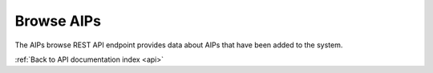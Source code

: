 .. _api-browse-aips:

Browse AIPs
===========

The AIPs browse REST API endpoint provides data about AIPs that have been
added to the system.

.. http:get:: /api/aips

   Summary of AIP data.

   **Example request**:

   .. sourcecode:: http

      GET /api/aips HTTP/1.1
      Host: example.com

   **Example response**:

   .. sourcecode:: http

      HTTP/1.1 200 OK
      Content-Type: text/javascript

      {
          "results": [{
              "id": "417",
              "name": "Electro",
              "uuid": "76e6b3ed-1ba6-403b-92cd-5d3169ca86d2",
              "size": "9078374",
              "created_at": "2014-06-19T15:37:31Z",
              "type": {
                  "id": "179",
                  "name": "Artwork component"
              },
              "part_of": {
                  "id": "416",
                  "title": "H49evftydQHN0WidLP7t",
                  "level_of_description_id": "375"
              },
              "digital_object_count": "1"
          }, {
              "id": "457",
              "name": "Robert Hunter",
              "uuid": "56a90e59-cab8-496d-8573-f4a3d0588def",
              "size": "646162",
              "created_at": "2014-06-19T15:37:32Z",
              "type": {
                  "id": "179",
                  "name": "Artwork component"
              },
              "part_of": {
                  "id": "456",
                  "title": "SWEMJ9EnvX8rx1X5SWA7",
                  "level_of_description_id": "375"
              },
              "digital_object_count": "1"
          }],
          "facets": {
              "format": {
                  "_type": "terms",
                  "missing": 63,
                  "total": 0,
                  "other": 0,
                  "terms": []
              },
              "videoCodec": {
                  "_type": "terms",
                  "missing": 63,
                  "total": 0,
                  "other": 0,
                  "terms": []
              },
              "audioCodec": {
                  "_type": "terms",
                  "missing": 63,
                  "total": 0,
                  "other": 0,
                  "terms": []
              },
              "resolution": {
                  "_type": "terms",
                  "missing": 63,
                  "total": 0,
                  "other": 0,
                  "terms": []
              },
              "chromaSubSampling": {
                  "_type": "terms",
                  "missing": 63,
                  "total": 0,
                  "other": 0,
                  "terms": []
              },
              "colorSpace": {
                  "_type": "terms",
                  "missing": 63,
                  "total": 0,
                  "other": 0,
                  "terms": []
              },
              "sampleRate": {
                  "_type": "terms",
                  "missing": 63,
                  "total": 0,
                  "other": 0,
                  "terms": []
              },
              "bitDepth": {
                  "_type": "terms",
                  "missing": 63,
                  "total": 0,
                  "other": 0,
                  "terms": []
              },
              "type": {
                  "_type": "terms",
                  "missing": 15,
                  "total": 48,
                  "other": 0,
                  "terms": [{
                      "term": 181,
                      "count": 15,
                      "label": "Supporting documentation"
                  }, {
                      "term": 180,
                      "count": 14,
                      "label": "Artwork material"
                  }, {
                      "term": 179,
                      "count": 10,
                      "label": "Artwork component"
                  }, {
                      "term": 182,
                      "count": 9,
                      "label": "Supporting technology"
                  }]
              },
              "size": {
                  "_type": "range",
                  "ranges": [{
                      "to": 512000,
                      "count": 0,
                      "total_count": 0,
                      "total": 0,
                      "mean": 0
                  }, {
                      "from": 512000,
                      "to": 1048576,
                      "count": 1,
                      "min": 646162,
                      "max": 646162,
                      "total_count": 1,
                      "total": 646162,
                      "mean": 646162
                  }, {
                      "from": 1048576,
                      "to": 2097152,
                      "count": 6,
                      "min": 1216364,
                      "max": 1654110,
                      "total_count": 6,
                      "total": 8303738,
                      "mean": 1383956.3333333
                  }, {
                      "from": 2097152,
                      "to": 5242880,
                      "count": 18,
                      "min": 2408608,
                      "max": 5215797,
                      "total_count": 18,
                      "total": 63392940,
                      "mean": 3521830
                  }, {
                      "from": 5242880,
                      "to": 10485760,
                      "count": 23,
                      "min": 5676031,
                      "max": 9666391,
                      "total_count": 23,
                      "total": 182412505,
                      "mean": 7930978.4782609
                  }, {
                      "from": 10485760,
                      "count": 0,
                      "total_count": 0,
                      "total": 0,
                      "mean": 0
                  }]
              },
              "dateIngested": {
                  "_type": "range",
                  "ranges": [{
                      "to": 1371970800000,
                      "to_str": "1371970800000",
                      "count": 0,
                      "total_count": 0,
                      "total": 0,
                      "mean": 0,
                      "label": "Older than a year"
                  }, {
                      "from": 1371970800000,
                      "from_str": "1371970800000",
                      "count": 48,
                      "min": 1403192251000,
                      "max": 1403192254000,
                      "total_count": 48,
                      "total": 67353228102000,
                      "mean": 1403192252125,
                  "label": "From last year"
              }, {
                  "from": 1400828400000,
                  "from_str": "1400828400000",
                  "count": 48,
                  "min": 1403192251000,
                  "max": 1403192254000,
                  "total_count": 48,
                  "total": 67353228102000,
                  "mean": 1403192252125,
                  "label": "From last month"
              }, {
                  "from": 1402902000000,
                  "from_str": "1402902000000",
                  "count": 48,
                  "min": 1403192251000,
                  "max": 1403192254000,
                  "total_count": 48,
                  "total": 67353228102000,
                  "mean": 1403192252125,
                  "label": "From last week"
              }]
          }
        },
        "total": 63,
        "overview": {
            "181": {
                "size": 73896282,
                "count": 15
            },
            "180": {
                "size": 77187026,
                "count": 14
            },
            "179": {
                "size": 52874675,
                "count": 10
            },
            "182": {
                "size": 50797362,
                "count": 9
            },
            "unclassified": {
                "count": 15
            },
            "total": {
                "size": 254755345,
                "count": 48
            }
        }
    }

   :query sort: field to sort on
   :query sort_direction: sort direction, either ``asc`` (ascending) or ``desc`` (descending)
   :query limit: number of AIPs to return
   :query skip: number of AIPs to skip (an offset in other words)
   :statuscode 200: no error

:ref:`Back to API documentation index <api>`
